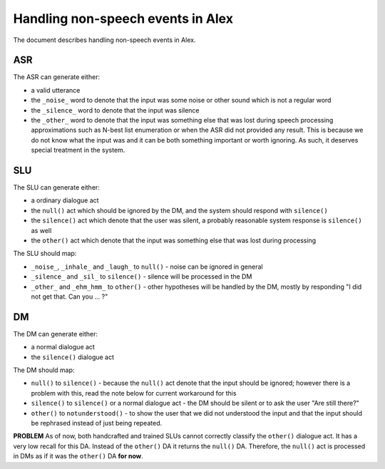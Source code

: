 Handling non-speech events in Alex
==================================

The document describes handling non-speech events in Alex.

ASR
----

The ASR can generate either:

- a valid utterance
- the ``_noise_`` word to denote that the input was some noise or other sound which is not a regular word
- the ``_silence_`` word to denote that the input was silence
- the ``_other_`` word to denote that the input was something else that was lost during speech processing approximations
  such as N-best list enumeration or when the ASR did not provided any result. This is because we do not know what the
  input was and it can be both something important or worth ignoring. As such, it deserves special treatment in
  the system.

SLU
----

The SLU can generate either:

- a ordinary dialogue act
- the ``null()`` act which should be ignored by the DM, and the system should respond with ``silence()``
- the ``silence()`` act which denote that the user was silent, a probably reasonable system response is ``silence()`` as well
- the ``other()`` act which denote that the input was something else that was lost during processing


The SLU should map:

- ``_noise_``, ``_inhale_`` and ``_laugh_`` to ``null()`` - noise can be ignored in general
- ``_silence_`` and ``_sil_`` to ``silence()`` - silence will be processed in the DM
- ``_other_`` and ``_ehm_hmm_`` to ``other()`` - other hypotheses will be handled by the DM, mostly by responding "I did not get that. Can
  you ... ?"


DM
----

The DM can generate either:

- a normal dialogue act
- the ``silence()`` dialogue act

The DM should map:

- ``null()`` to ``silence()`` - because the ``null()`` act denote that the input should be ignored; however there is a
  problem with this, read the note below for current workaround for this
- ``silence()`` to ``silence()`` or a normal dialogue act - the DM should be silent or to ask the user "Are still there?"
- ``other()`` to ``notunderstood()`` - to show the user that we did not understood the input and that the input should
  be rephrased instead of just being repeated.

**PROBLEM** As of now, both handcrafted and trained SLUs cannot correctly classify the ``other()`` dialogue act. It has
a very low recall for this DA. Instead of the ``other()`` DA it returns the ``null()`` DA. Therefore, the ``null()``
act is processed in DMs as if it was the ``other()`` DA **for now**.